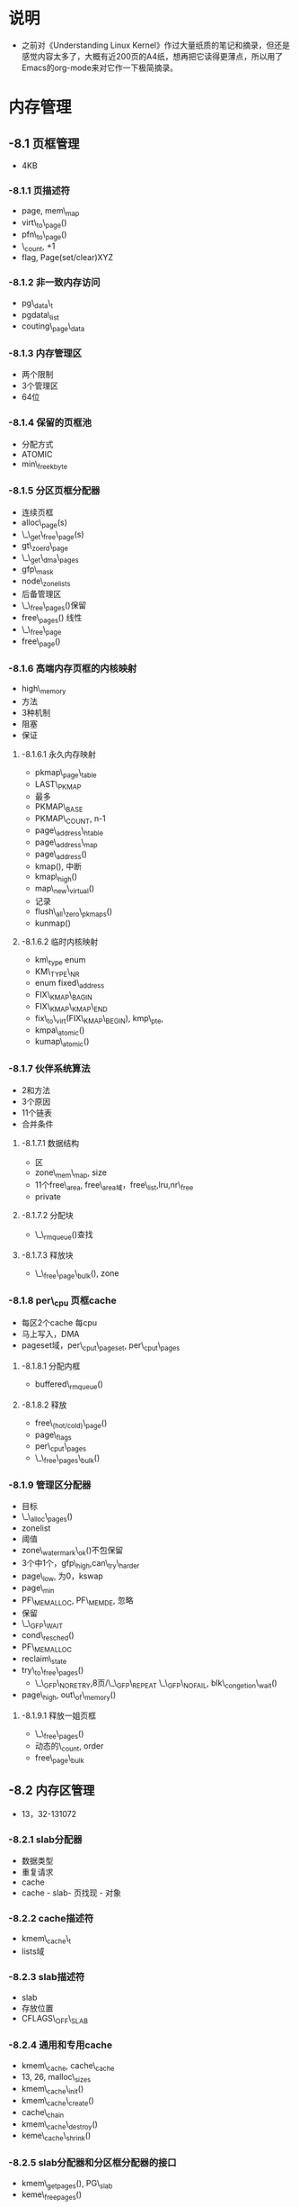 * 说明
- 之前对《Understanding Linux Kernel》作过大量纸质的笔记和摘录，但还是感觉内容太多了，大概有近200页的A4纸，想再把它读得更薄点，所以用了Emacs的org-mode来对它作一下极简摘录。

* 内存管理

** -8.1 页框管理
- 4KB

*** -8.1.1 页描述符
- page, mem\_map
- virt\_to\_page()
- pfn\_to\_page()
- \_count, +1
- flag, Page(set/clear)XYZ

*** -8.1.2 非一致内存访问
- pg\_data\_t
- pgdata\_list
- couting\_page\_data

*** -8.1.3 内存管理区
- 两个限制
- 3个管理区
- 64位

*** -8.1.4 保留的页框池
- 分配方式
- ATOMIC
- min\_freekbyte

*** -8.1.5 分区页框分配器
- 连续页框
- alloc\_page(s)
- \_\_get\_free\_page(s)
- gt\_zoerd\_page
- \_\_get\_dma\_pages
- gfp\_mask
- node\_zonelists
- 后备管理区
- \_\_free\_pages()保留
- free\_pages() 线性
- \_\_free\_page
- free\_page()

*** -8.1.6 高端内存页框的内核映射
- high\_memory
- 方法
- 3种机制
- 阻塞
- 保证

**** -8.1.6.1 永久内存映射
- pkmap\_page\_table
- LAST\_PKMAP
- 最多
- PKMAP\_BASE
- PKMAP\_COUNT, n-1
- page\_address\_htable
- page\_address\_map
- page\_address()
- kmap(), 中断
- kmap\_high()
- map\_new\_virtual()
- 记录
- flush\_all\_zero\_pkmaps()
- kunmap()

**** -8.1.6.2 临时内核映射
- km\_type enum
- KM\_TYPE\_NR
- enum fixed\_address
- FIX\_KMAP\_BAGIN
- FIX\_KMAP\_KMAP\_END
- fix\_to\_virt(FIX\_KMAP\_BEGIN), kmp\_pte,
- kmpa\_atomic()
- kumap\_atomic()

*** -8.1.7 伙伴系统算法
- 2和方法
- 3个原因
- 11个链表
- 合并条件

**** -8.1.7.1 数据结构
- 区
- zone\_mem\_map, size
- 11个free\_area, free\_area域，free\_list,lru,nr\_free
- private

**** -8.1.7.2 分配块
- \_\_rmqueue()查找

**** -8.1.7.3 释放块
- \_\_free\_page\_bulk(), zone

*** -8.1.8 per\_cpu 页框cache
- 每区2个cache 每cpu
- 马上写入，DMA
- pageset域，per\_cput\_pageset, per\_cput\_pages

**** -8.1.8.1 分配内框
- buffered\_rmqueue()

**** -8.1.8.2 释放
- free\_(hot/cold)\_page()
- page\_flags
- per\_cput\_pages
- \_\_free\_pages\_bulk()

*** -8.1.9 管理区分配器
- 目标
- \_\_alloc\_pages()
- zonelist
- 阈值
- zone\_watermark\_ok()不包保留
- 3个中1个，gfp\_high,can\_try\_harder
- page\_low, 为0，kswap
- page\_min
- PF\_MEMALLOC, PF\_MEMDE, 忽略
- 保留
- \_\_GFP\_WAIT
- cond\_resched()
- PF\_MEMALLOC
- reclaim\_state
- try\_to\_free\_pages()
  - \_\_GFP\_NORETRY,8页/\_\_GFP\_REPEAT \_\_GFP\_NOFAIL, blk\_congetion\_wait()
- page\_high, out\_of\_memory()

**** -8.1.9.1 释放一姐页框
- \_\_free\_pages()
- 动态的\_count, order
- free\_page\_bulk

** -8.2 内存区管理
- 13，32-131072

*** -8.2.1 slab分配器
- 数据类型
- 重复请求
- cache
- cache - slab- 页找现 - 对象

*** -8.2.2 cache描述符
- kmem\_cache\_t
- lists域

*** -8.2.3 slab描述符
- slab
- 存放位置
- CFLAGS\_OFF\_SLAB

*** -8.2.4 通用和专用cache
- kmem\_cache, cache\_cache
- 13, 26, malloc\_sizes
- kmem\_cache\_init()
- kmem\_cache\_create()
- cache\_chain
- kmem\_cache\_destroy()
- keme\_cache\_shrink()

*** -8.2.5 slab分配器和分区框分配器的接口
- kmem\_getpages(), PG\_slab
- keme\_freepages()
 
*** -8.2.6 给高速缓存分配slab
- 分配条件
- cache\_grow()
- kmem\_getpages()
- alloc\_stabmgmet()
- 扫描，填充，lru
- cache\_init\_objs()
- list\_add\_tail()
- free\_object()

*** -8.2.7 从cache中释放slab
- 被释放的情况
- slab\_destroy()
  - 构析，kmem\_freepages()
- 实际更复杂

*** -8.2.8 对象描述符
- kmem\_bufctl\_t
  - slabp\_cache, 紧接slab描述符
- 索引

*** -8.2.9 对齐内存中的对象
- 4096
- 字大小对齐，BYTES\_PR\_WORD
- 硬件高速缓存对齐

*** -8.2.10 slab着色
- 缓存

*** -8.2.11 空闲slab对象的本地高速缓存
- array\_cache
- kmem\_cache\_create()
- list.shared

*** -8.2.12 分配一个slab对象
- kmem\_cache\_alloc(cachep, flag)
- cache\_alloc\_refill()
  - 本地，获得空闲对象
  - 锁
  - 共享cache
  - slabs\_partial/slabs\_free，inuse, free,插入链表,avail,free\_objebjects
  - touch,最后一个插入的
  - cache\_grow()

*** -8.2.13 释放slab对象
- kmem\_cache\_free(cachep, objp)
- cache\_fluharray()
  - 锁
  - 共享cache
  - free\_block() -> slab分配器
    - free\_object
    - 移除slab分配器
    - slabp.free
    - slabp.inuse++
    - 释放slab
    - 插入cachep.list.slab\_free
    - 插入cachep.list.slab\_partial
  - 放锁
  - avail
  - 移到开始端

*** -8.2.14 通用对象
- kmalloc()
  - malloc\_size最近次方，kmem\_cache\_alloc()
- kfree()

*** -8.2.15 内存池
- 内核成分，内存紧缺
- 保留页框：中断处理程序和内部临界区，原子分配
- 特定的
- slab分配器
- mempool\_t
- 自定义alloc,free，mempool\_alloc\_slab()/mempool\_free\_slab(), kmem\_cache\_alloc()/kmem\_cache\_free(),cache地址
- mempool\_create(), mempool\_destroy()
- mempool\_alloc()
  - 基本内存
  - \_\_GFP\_WAIT，释放内存池
- mempool\_free(), 是否满

** -8.3 非连续内存区管理
- 请求不经常，外部碎片，内核页表,4096,swap,模块，I/O设备

*** -8.3.1 非连续内存区的线性地址
- high\_memory
- 固定线性地址映射的线性地址
- PKMAP\_BASE
- VMALLOC\_OFFSET
- VMALLOC\_START, VMALLOC\_END

*** -8.3.2 非连续内存的描述符
- vm\_struct的描述符
- vmlist
- VM\_ALLOC - vmalloc(), VM\_MAP - vmap(), VM\_IOREMAP - ioreamap()
- get\_vm\_aarea()
  - kmalloc()
  - 锁，合适大小
  - 放锁
  - 放描述符，放锁

*** -8.3.3 分配非连续内存区
- vmalloc()
  - 4096倍
  - get\_vm\_area(), VMALLOC, kmalloc(), alloc\_page(),area->pages,ZONE\_HIGHMEME
- map\_vm\_area()修改内核的页表，不解当前页表，缺页时找内核页表
- vmalloc\_32(), ZONE\_NORMAL和ZONE\_DMA
- vmap(), 接页描述符地址，不分页框

*** -8.3.4 释放非连续内存区
- vfree() - vmallco/\_32(), vunmap() - vmap(), \_\_vunmap()
- vunmap(), - vfree() deallocate\_pages为1 - vunmap() deallocate\_pages为0
  - remove\_vm\_area(), 清内核页表
  - \_\_free\_page()页表, kfree(area->page)自己，
  - kfree(area)



